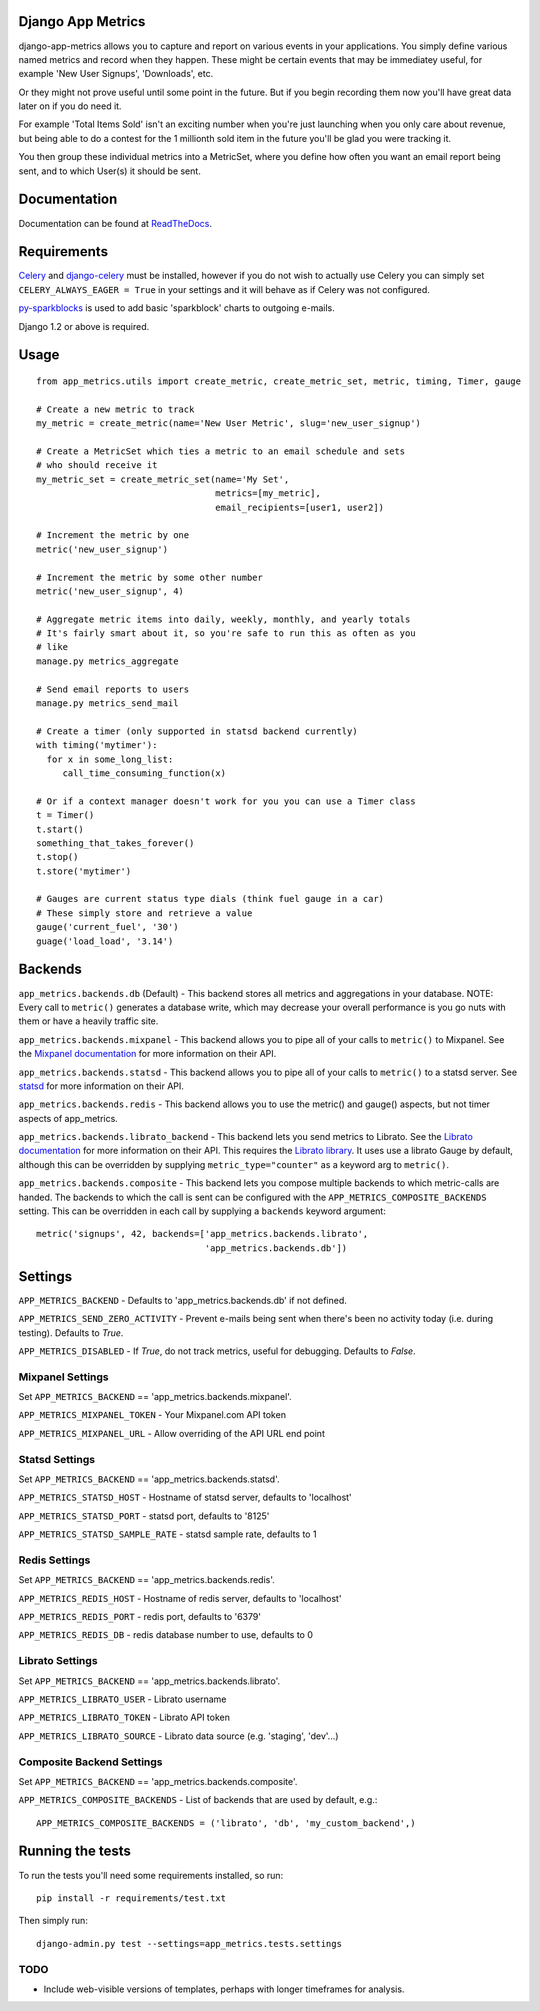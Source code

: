 
Django App Metrics
==================

.. image:: https://secure.travis-ci.org/frankwiles/django-app-metrics.png
    :alt: Build Status
    :target: http://travis-ci.org/frankwiles/django-app-metrics

django-app-metrics allows you to capture and report on various events in your
applications.  You simply define various named metrics and record when they
happen.  These might be certain events that may be immediatey useful, for
example 'New User Signups', 'Downloads', etc.

Or they might not prove useful until some point in the future.  But if you
begin recording them now you'll have great data later on if you do need it.

For example 'Total Items Sold' isn't an exciting number when you're just
launching when you only care about revenue, but being able to do a contest
for the 1 millionth sold item in the future you'll be glad you were tracking
it.

You then group these individual metrics into a MetricSet, where you define
how often you want an email report being sent, and to which User(s) it should
be sent.

Documentation
=============

Documentation can be found at ReadTheDocs_.

.. _ReadTheDocs: http://django-app-metrics.readthedocs.org/

Requirements
============

Celery_ and `django-celery`_ must be installed, however if you do not wish to
actually use Celery you can simply set ``CELERY_ALWAYS_EAGER = True`` in your
settings and it will behave as if Celery was not configured.

py-sparkblocks_ is used to add basic 'sparkblock' charts to outgoing e-mails.

.. _Celery: http://celeryproject.org/
.. _`django-celery`: http://ask.github.com/django-celery/
.. _py-sparkblocks: https://github.com/1stvamp/py-sparkblocks

Django 1.2 or above is required.

Usage
=====

::

  from app_metrics.utils import create_metric, create_metric_set, metric, timing, Timer, gauge

  # Create a new metric to track
  my_metric = create_metric(name='New User Metric', slug='new_user_signup')

  # Create a MetricSet which ties a metric to an email schedule and sets
  # who should receive it
  my_metric_set = create_metric_set(name='My Set',
                                    metrics=[my_metric],
                                    email_recipients=[user1, user2])

  # Increment the metric by one
  metric('new_user_signup')

  # Increment the metric by some other number
  metric('new_user_signup', 4)

  # Aggregate metric items into daily, weekly, monthly, and yearly totals
  # It's fairly smart about it, so you're safe to run this as often as you
  # like
  manage.py metrics_aggregate

  # Send email reports to users
  manage.py metrics_send_mail

  # Create a timer (only supported in statsd backend currently)
  with timing('mytimer'):
    for x in some_long_list:
       call_time_consuming_function(x)

  # Or if a context manager doesn't work for you you can use a Timer class
  t = Timer()
  t.start()
  something_that_takes_forever()
  t.stop()
  t.store('mytimer')

  # Gauges are current status type dials (think fuel gauge in a car)
  # These simply store and retrieve a value
  gauge('current_fuel', '30')
  guage('load_load', '3.14')

Backends
========

``app_metrics.backends.db`` (Default) - This backend stores all metrics and
aggregations in your database. NOTE: Every call to ``metric()`` generates a
database write, which may decrease your overall performance is you go nuts
with them or have a heavily traffic site.

``app_metrics.backends.mixpanel`` - This backend allows you to pipe all of
your calls to ``metric()`` to Mixpanel. See the `Mixpanel documentation`_
for more information on their API.

.. _`Mixpanel documentation`: http://mixpanel.com/docs/api-documentation

``app_metrics.backends.statsd`` - This backend allows you to pipe all of your
calls to ``metric()`` to a statsd server. See `statsd`_ for more information
on their API.

.. _`statsd`: https://github.com/etsy/statsd

``app_metrics.backends.redis`` - This backend allows you to use the metric() and
gauge() aspects, but not timer aspects of app_metrics.

``app_metrics.backends.librato_backend`` - This backend lets you send metrics to
Librato. See the `Librato documentation`_ for more information on their API.
This requires the `Librato library`_. It uses use a librato Gauge by default,
although this can be overridden by supplying ``metric_type="counter"`` as a
keyword arg to ``metric()``.

.. _`Librato documentation`: http://dev.librato.com/v1/metrics#metrics
.. _`Librato library`: http://pypi.python.org/pypi/librato/0.2

``app_metrics.backends.composite`` - This backend lets you compose multiple
backends to which metric-calls are handed. The backends to which the call is
sent can be configured with the ``APP_METRICS_COMPOSITE_BACKENDS`` setting. This
can be overridden in each call by supplying a ``backends`` keyword argument::

    metric('signups', 42, backends=['app_metrics.backends.librato',
                                    'app_metrics.backends.db'])


Settings
========

``APP_METRICS_BACKEND`` - Defaults to 'app_metrics.backends.db' if not defined.

``APP_METRICS_SEND_ZERO_ACTIVITY`` - Prevent e-mails being sent when there's been
no activity today (i.e. during testing). Defaults to `True`.

``APP_METRICS_DISABLED`` - If `True`, do not track metrics, useful for
debugging. Defaults to `False`.

Mixpanel Settings
-----------------
Set ``APP_METRICS_BACKEND`` == 'app_metrics.backends.mixpanel'.

``APP_METRICS_MIXPANEL_TOKEN`` - Your Mixpanel.com API token

``APP_METRICS_MIXPANEL_URL`` - Allow overriding of the API URL end point

Statsd Settings
---------------
Set ``APP_METRICS_BACKEND`` == 'app_metrics.backends.statsd'.

``APP_METRICS_STATSD_HOST`` - Hostname of statsd server, defaults to 'localhost'

``APP_METRICS_STATSD_PORT`` - statsd port, defaults to '8125'

``APP_METRICS_STATSD_SAMPLE_RATE`` - statsd sample rate, defaults to 1

Redis Settings
--------------
Set ``APP_METRICS_BACKEND`` == 'app_metrics.backends.redis'.

``APP_METRICS_REDIS_HOST`` - Hostname of redis server, defaults to 'localhost'

``APP_METRICS_REDIS_PORT`` - redis port, defaults to '6379'

``APP_METRICS_REDIS_DB`` - redis database number to use, defaults to 0

Librato Settings
----------------
Set ``APP_METRICS_BACKEND`` == 'app_metrics.backends.librato'.

``APP_METRICS_LIBRATO_USER`` - Librato username

``APP_METRICS_LIBRATO_TOKEN`` - Librato API token

``APP_METRICS_LIBRATO_SOURCE`` - Librato data source (e.g. 'staging', 'dev'...)

Composite Backend Settings
--------------------------
Set ``APP_METRICS_BACKEND`` == 'app_metrics.backends.composite'.

``APP_METRICS_COMPOSITE_BACKENDS`` - List of backends that are used by default,
e.g.::

    APP_METRICS_COMPOSITE_BACKENDS = ('librato', 'db', 'my_custom_backend',)

Running the tests
=================

To run the tests you'll need some requirements installed, so run::

    pip install -r requirements/test.txt

Then simply run::

    django-admin.py test --settings=app_metrics.tests.settings

TODO
----

- Include web-visible versions of templates, perhaps with longer timeframes for analysis.

